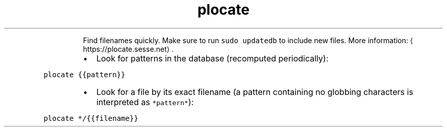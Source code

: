 .TH plocate
.PP
.RS
Find filenames quickly.
Make sure to run \fB\fCsudo updatedb\fR to include new files.
More information: \[la]https://plocate.sesse.net\[ra]\&.
.RE
.RS
.IP \(bu 2
Look for patterns in the database (recomputed periodically):
.RE
.PP
\fB\fCplocate {{pattern}}\fR
.RS
.IP \(bu 2
Look for a file by its exact filename (a pattern containing no globbing characters is interpreted as \fB\fC*pattern*\fR):
.RE
.PP
\fB\fCplocate */{{filename}}\fR

